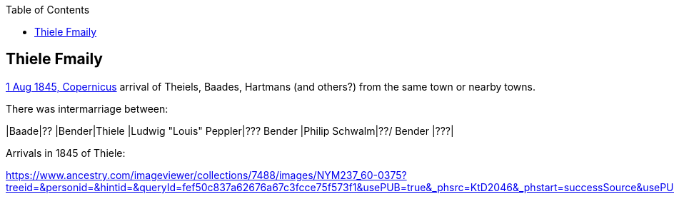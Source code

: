 :toc:
:stylesheet: dark.css
:stylesdir: /home/kurt/skins 
:docinfo: shared
:docinfodir: /home/kurt/docinfo
:nofooter:

== Thiele Fmaily

https://www.ancestry.com/imageviewer/collections/7488/images/NYM237_59-0232?ssrc=&backlabel=Return&pId=1045360238[1 Aug 1845, Copernicus] arrival of Theiels, Baades, Hartmans (and others?) from the same
town or nearby towns.

There was intermarriage between:

|Baade|?? 
|Bender|Thiele
|Ludwig "Louis" Peppler|??? Bender
|Philip Schwalm|??/ Bender
|???|

Arrivals in 1845 of Thiele:

https://www.ancestry.com/imageviewer/collections/7488/images/NYM237_60-0375?treeid=&personid=&hintid=&queryId=fef50c837a62676a67c3fcce75f573f1&usePUB=true&_phsrc=KtD2046&_phstart=successSource&usePUBJs=true&pId=1022984743
